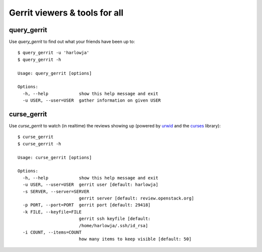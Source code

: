 **Gerrit viewers & tools for all**
==================================

query_gerrit
------------

Use `query_gerrit` to find out what your friends have been up to::

    $ query_gerrit -u 'harlowja'
    $ query_gerrit -h
    
    Usage: query_gerrit [options]
    
    Options:
      -h, --help            show this help message and exit
      -u USER, --user=USER  gather information on given USER

curse_gerrit
------------

Use `curse_gerrit` to watch (in realtime) the reviews showing up (powered by
urwid_ and the curses_ library)::

    $ curse_gerrit
    $ curse_gerrit -h
    
    Usage: curse_gerrit [options]
    
    Options:
      -h, --help            show this help message and exit
      -u USER, --user=USER  gerrit user [default: harlowja]
      -s SERVER, --server=SERVER
                            gerrit server [default: review.openstack.org]
      -p PORT, --port=PORT  gerrit port [default: 29418]
      -k FILE, --keyfile=FILE
                            gerrit ssh keyfile [default:
                            /home/harlowja/.ssh/id_rsa]
      -i COUNT, --items=COUNT
                            how many items to keep visible [default: 50]
                            
.. _urwid: http://excess.org/urwid/
.. _curses: http://docs.python.org/2.7/library/curses.html
